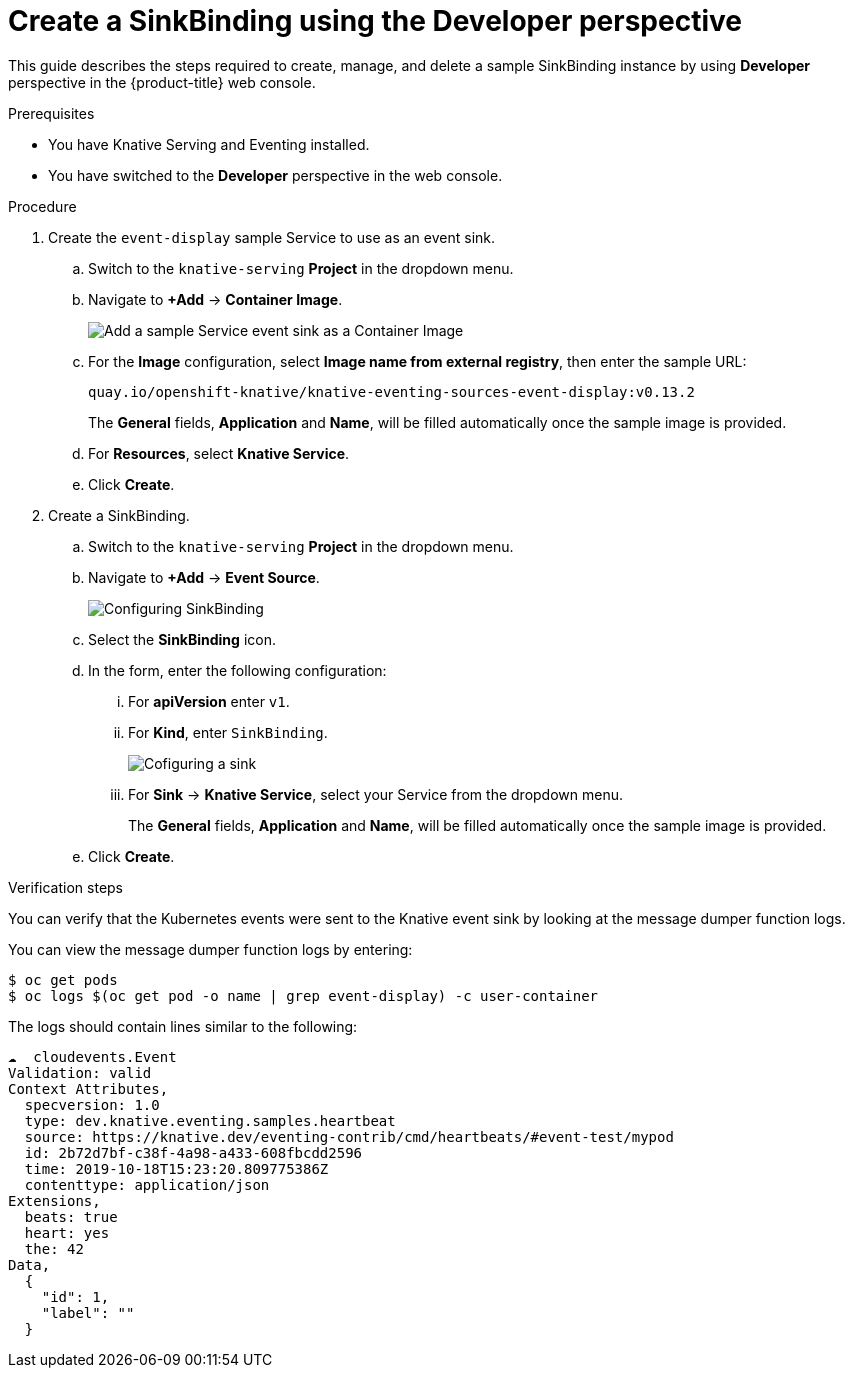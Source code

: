 // Module included in the following assemblies:
//
// serverless/knative_eventing/serverless-sinkbinding.adoc

[id="serverless-sinkbinding-odc_{context}"]
= Create a SinkBinding using the Developer perspective

This guide describes the steps required to create, manage, and delete a sample SinkBinding instance by using **Developer** perspective in the {product-title} web console.

.Prerequisites

* You have Knative Serving and Eventing installed.
* You have switched to the *Developer* perspective in the web console.

.Procedure

. Create the `event-display` sample Service to use as an event sink.
.. Switch to the `knative-serving` **Project** in the dropdown menu.
.. Navigate to **+Add** -> **Container Image**.
+
image::serverless-odc-sinkbinding-1.png[Add a sample Service event sink as a Container Image]
+
.. For the **Image** configuration, select **Image name from external registry**, then enter the sample URL:
+
----
quay.io/openshift-knative/knative-eventing-sources-event-display:v0.13.2
----
// TODO: Needs an update to latest sample image for 1.8.0?
+
The **General** fields, **Application** and **Name**, will be filled automatically once the sample image is provided.
.. For **Resources**, select **Knative Service**.
.. Click **Create**.
. Create a SinkBinding.
.. Switch to the `knative-serving` **Project** in the dropdown menu.
.. Navigate to **+Add** -> **Event Source**.
+
image::serverless-sinkbinding-odc-2.png[Configuring SinkBinding]
+
.. Select the **SinkBinding** icon.
.. In the form, enter the following configuration:
... For **apiVersion** enter `v1`.
... For **Kind**, enter `SinkBinding`.
+
image::serverless-sinkbinding-odc-3.png[Cofiguring a sink]
+
... For **Sink** -> **Knative Service**, select your Service from the dropdown menu.
+
The **General** fields, **Application** and **Name**, will be filled automatically once the sample image is provided.
+
.. Click **Create**.

.Verification steps

You can verify that the Kubernetes events were sent to the Knative event sink by looking at the message dumper function logs.

You can view the message dumper function logs by entering:
----
$ oc get pods
$ oc logs $(oc get pod -o name | grep event-display) -c user-container
----

The logs should contain lines similar to the following:
----
☁️  cloudevents.Event
Validation: valid
Context Attributes,
  specversion: 1.0
  type: dev.knative.eventing.samples.heartbeat
  source: https://knative.dev/eventing-contrib/cmd/heartbeats/#event-test/mypod
  id: 2b72d7bf-c38f-4a98-a433-608fbcdd2596
  time: 2019-10-18T15:23:20.809775386Z
  contenttype: application/json
Extensions,
  beats: true
  heart: yes
  the: 42
Data,
  {
    "id": 1,
    "label": ""
  }
----
